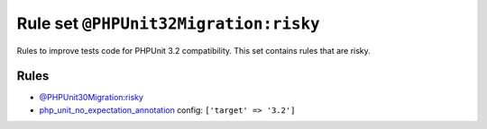 ======================================
Rule set ``@PHPUnit32Migration:risky``
======================================

Rules to improve tests code for PHPUnit 3.2 compatibility. This set contains rules that are risky.

Rules
-----

- `@PHPUnit30Migration:risky <./PHPUnit30MigrationRisky.rst>`_
- `php_unit_no_expectation_annotation <./../rules/php_unit/php_unit_no_expectation_annotation.rst>`_
  config:
  ``['target' => '3.2']``
